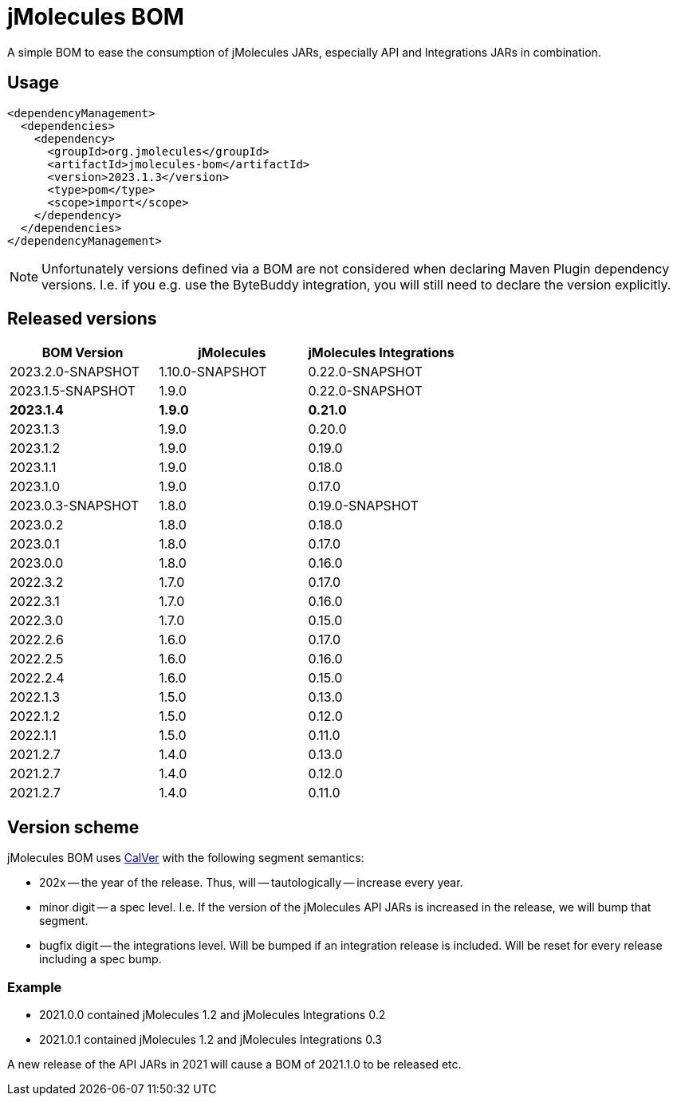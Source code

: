 = jMolecules BOM

A simple BOM to ease the consumption of jMolecules JARs, especially API and Integrations JARs in combination.

== Usage

[source, xml]
----
<dependencyManagement>
  <dependencies>
    <dependency>
      <groupId>org.jmolecules</groupId>
      <artifactId>jmolecules-bom</artifactId>
      <version>2023.1.3</version>
      <type>pom</type>
      <scope>import</scope>
    </dependency>
  </dependencies>
</dependencyManagement>
----

NOTE: Unfortunately versions defined via a BOM are not considered when declaring Maven Plugin dependency versions.
I.e. if you e.g. use the ByteBuddy integration, you will still need to declare the version explicitly.

== Released versions

[options="header"]
|===
|BOM Version|jMolecules|jMolecules Integrations
|2023.2.0-SNAPSHOT|1.10.0-SNAPSHOT|0.22.0-SNAPSHOT
|2023.1.5-SNAPSHOT|1.9.0|0.22.0-SNAPSHOT
|*2023.1.4*|*1.9.0*|*0.21.0*
|2023.1.3|1.9.0|0.20.0
|2023.1.2|1.9.0|0.19.0
|2023.1.1|1.9.0|0.18.0
|2023.1.0|1.9.0|0.17.0
|2023.0.3-SNAPSHOT|1.8.0|0.19.0-SNAPSHOT
|2023.0.2|1.8.0|0.18.0
|2023.0.1|1.8.0|0.17.0
|2023.0.0|1.8.0|0.16.0
|2022.3.2|1.7.0|0.17.0
|2022.3.1|1.7.0|0.16.0
|2022.3.0|1.7.0|0.15.0
|2022.2.6|1.6.0|0.17.0
|2022.2.5|1.6.0|0.16.0
|2022.2.4|1.6.0|0.15.0
|2022.1.3|1.5.0|0.13.0
|2022.1.2|1.5.0|0.12.0
|2022.1.1|1.5.0|0.11.0
|2021.2.7|1.4.0|0.13.0
|2021.2.7|1.4.0|0.12.0
|2021.2.7|1.4.0|0.11.0
|===

== Version scheme

jMolecules BOM uses https://calver.org/[CalVer] with the following segment semantics:

* 202x -- the year of the release. Thus, will -- tautologically -- increase every year.
* minor digit -- a spec level. I.e. If the version of the jMolecules API JARs is increased in the release, we will bump that segment.
* bugfix digit -- the integrations level. Will be bumped if an integration release is included.
Will be reset for every release including a spec bump.

=== Example

* 2021.0.0 contained jMolecules 1.2 and jMolecules Integrations 0.2
* 2021.0.1 contained jMolecules 1.2 and jMolecules Integrations 0.3

A new release of the API JARs in 2021 will cause a BOM of 2021.1.0 to be released etc.
